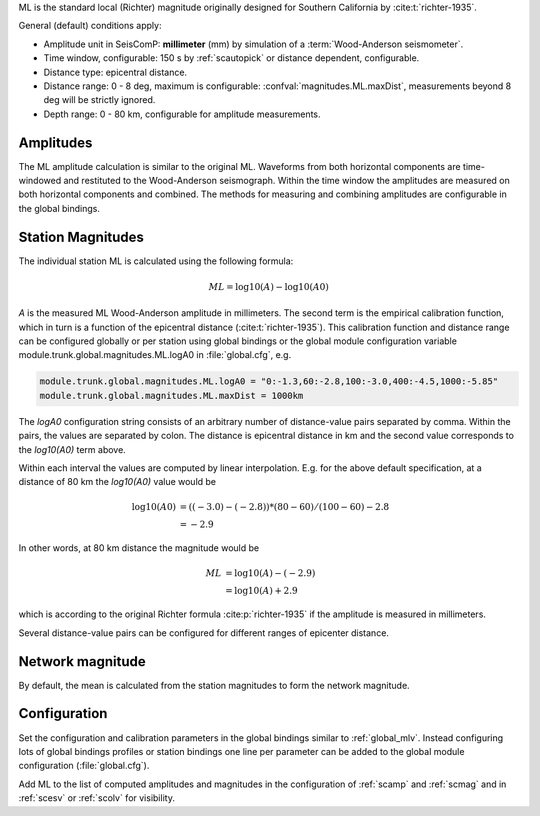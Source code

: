 ML is the standard local (Richter) magnitude originally designed for
Southern California by :cite:t:`richter-1935`.

General (default) conditions apply:

* Amplitude unit in SeisComP: **millimeter** (mm) by simulation of a :term:`Wood-Anderson seismometer`.
* Time window, configurable: 150 s by :ref:`scautopick` or distance dependent, configurable.
* Distance type: epicentral distance.
* Distance range: 0 - 8 deg,  maximum is configurable:
  :confval:`magnitudes.ML.maxDist`,
  measurements beyond 8 deg will be strictly ignored.
* Depth range: 0 - 80 km, configurable for amplitude measurements.


Amplitudes
----------

The ML amplitude calculation is similar to the original ML. Waveforms from both
horizontal components are time-windowed and restituted to the Wood-Anderson
seismograph. Within the time window the amplitudes are measured on both
horizontal components and combined. The methods for measuring and combining
amplitudes are configurable in the global bindings.


Station Magnitudes
------------------

The individual station ML is calculated using the following formula:

.. math::

   ML = \log10(A) - \log10(A0)

*A* is the measured ML Wood-Anderson amplitude in millimeters. The second term
is the empirical calibration function, which in turn is a function
of the epicentral distance (:cite:t:`richter-1935`). This calibration
function and distance range can be configured globally or per station using
global bindings or the global module configuration variable
module.trunk.global.magnitudes.ML.logA0 in :file:`global.cfg`, e.g.

.. code-block:: properties

   module.trunk.global.magnitudes.ML.logA0 = "0:-1.3,60:-2.8,100:-3.0,400:-4.5,1000:-5.85"
   module.trunk.global.magnitudes.ML.maxDist = 1000km

The *logA0* configuration string consists of an arbitrary number of
distance-value pairs separated by comma. Within the pairs, the values are
separated by colon. The distance is epicentral distance in km
and the second value corresponds to the *log10(A0)* term above.

Within each interval the values are computed by linear
interpolation. E.g. for the above default specification, at a
distance of 80 km the *log10(A0)* value would be

.. math::

   \log10(A0) &= ((-3.0)-(-2.8))*(80-60)/(100-60)-2.8 \\
              &= -2.9

In other words, at 80 km distance the magnitude would be

.. math::

   ML &= \log10(A) - (-2.9) \\
      &= \log10(A) + 2.9

which is according to the original Richter formula :cite:p:`richter-1935` if the
amplitude is measured in millimeters.

Several distance-value pairs can be configured for different ranges of
epicenter distance.


Network magnitude
-----------------

By default, the mean is calculated from the station magnitudes to form the
network magnitude.


Configuration
-------------

Set the configuration and calibration parameters in the global bindings similar
to :ref:`global_mlv`.
Instead configuring lots of global bindings profiles or station bindings one
line per parameter can be added to the global module configuration
(:file:`global.cfg`).

Add ML to the list of computed amplitudes and magnitudes in the configuration of
:ref:`scamp` and :ref:`scmag` and in :ref:`scesv` or :ref:`scolv` for visibility.
